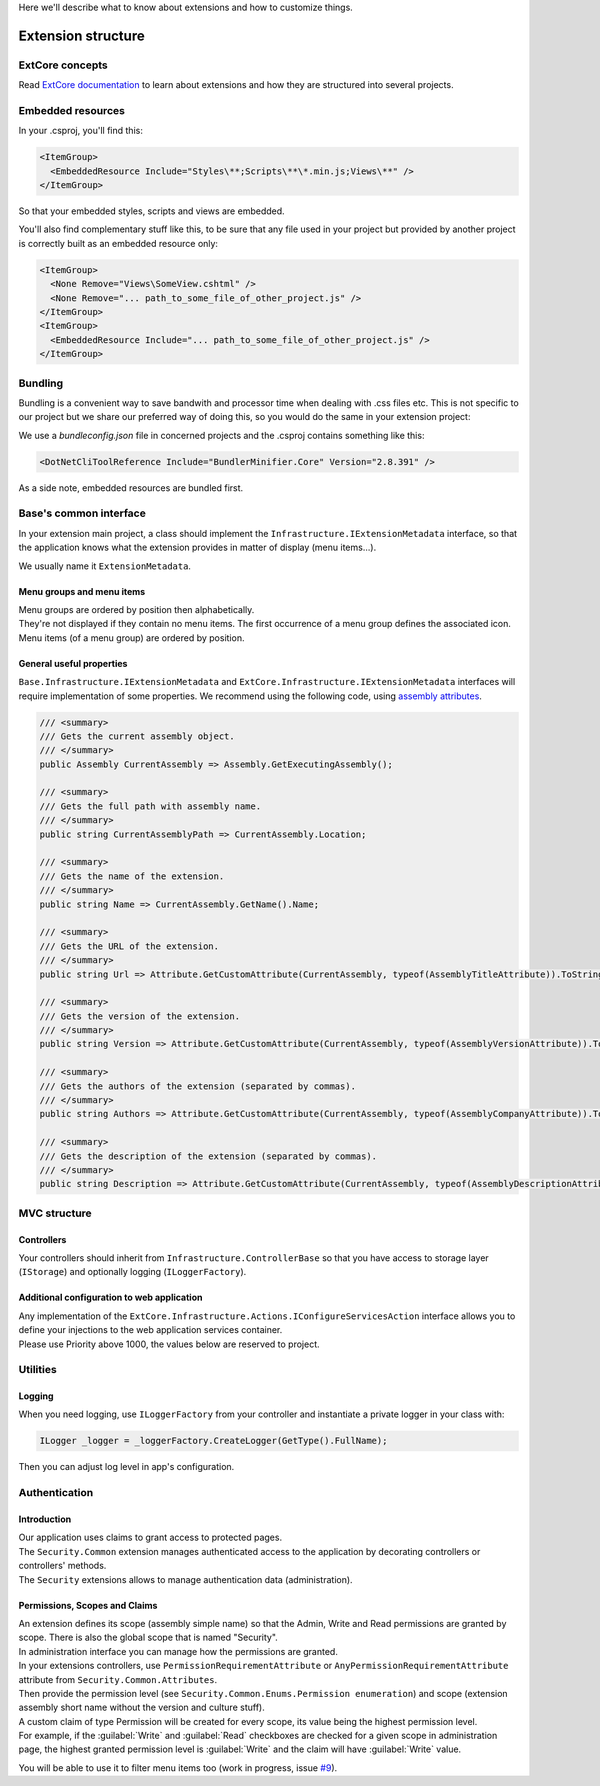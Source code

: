 Here we'll describe what to know about extensions and how to customize things.

Extension structure
*******************

ExtCore concepts
================
Read `ExtCore documentation <http://docs.extcore.net/en/latest/>`_ to learn about extensions and how they are structured into several projects.

Embedded resources
==================

In your .csproj, you'll find this:

.. code-block:: xml

  <ItemGroup>
    <EmbeddedResource Include="Styles\**;Scripts\**\*.min.js;Views\**" />
  </ItemGroup>

So that your embedded styles, scripts and views are embedded.

You'll also find complementary stuff like this, to be sure that any file used in your project but provided by another project
is correctly built as an embedded resource only:

.. code-block:: xml

  <ItemGroup>
    <None Remove="Views\SomeView.cshtml" />
    <None Remove="... path_to_some_file_of_other_project.js" />
  </ItemGroup>
  <ItemGroup>
    <EmbeddedResource Include="... path_to_some_file_of_other_project.js" />
  </ItemGroup>

Bundling
========
Bundling is a convenient way to save bandwith and processor time when dealing with .css files etc.
This is not specific to our project but we share our preferred way of doing this,
so you would do the same in your extension project:

We use a `bundleconfig.json` file in concerned projects and the .csproj contains something like this:

.. code-block:: xml

  <DotNetCliToolReference Include="BundlerMinifier.Core" Version="2.8.391" />

As a side note, embedded resources are bundled first.

Base's common interface
=======================
In your extension main project, a class should implement the ``Infrastructure.IExtensionMetadata`` interface,
so that the application knows what the extension provides in matter of display (menu items...).

We usually name it ``ExtensionMetadata``.

Menu groups and menu items
--------------------------
| Menu groups are ordered by position then alphabetically.
| They're not displayed if they contain no menu items. The first occurrence of a menu group defines the associated icon. Menu items (of a menu group) are ordered by position.

General useful properties
-------------------------

``Base.Infrastructure.IExtensionMetadata`` and ``ExtCore.Infrastructure.IExtensionMetadata`` interfaces will require implementation of some properties.
We recommend using the following code, using `assembly attributes <https://docs.microsoft.com/en-us/dotnet/core/tools/csproj#assemblyinfo-properties>`_.

.. code-block:: c#

    /// <summary>
    /// Gets the current assembly object.
    /// </summary>
    public Assembly CurrentAssembly => Assembly.GetExecutingAssembly();

    /// <summary>
    /// Gets the full path with assembly name.
    /// </summary>
    public string CurrentAssemblyPath => CurrentAssembly.Location;

    /// <summary>
    /// Gets the name of the extension.
    /// </summary>
    public string Name => CurrentAssembly.GetName().Name;

    /// <summary>
    /// Gets the URL of the extension.
    /// </summary>
    public string Url => Attribute.GetCustomAttribute(CurrentAssembly, typeof(AssemblyTitleAttribute)).ToString();

    /// <summary>
    /// Gets the version of the extension.
    /// </summary>
    public string Version => Attribute.GetCustomAttribute(CurrentAssembly, typeof(AssemblyVersionAttribute)).ToString();

    /// <summary>
    /// Gets the authors of the extension (separated by commas).
    /// </summary>
    public string Authors => Attribute.GetCustomAttribute(CurrentAssembly, typeof(AssemblyCompanyAttribute)).ToString();

    /// <summary>
    /// Gets the description of the extension (separated by commas).
    /// </summary>
    public string Description => Attribute.GetCustomAttribute(CurrentAssembly, typeof(AssemblyDescriptionAttribute)).ToString();

MVC structure
=============

Controllers
-----------
Your controllers should inherit from ``Infrastructure.ControllerBase`` so that you have access to storage layer (``IStorage``) and optionally logging (``ILoggerFactory``).

Additional configuration to web application
-----------------------------------------------------
| Any implementation of the ``ExtCore.Infrastructure.Actions.IConfigureServicesAction`` interface allows you to define your injections to the web application services container.
| Please use Priority above 1000, the values below are reserved to project.

Utilities
=========

Logging
-------
| When you need logging, use ``ILoggerFactory`` from your controller and instantiate a private logger in your class with:

.. code-block:: c#

   ILogger _logger = _loggerFactory.CreateLogger(GetType().FullName);

| Then you can adjust log level in app's configuration.

Authentication
==============

Introduction
------------
| Our application uses claims to grant access to protected pages.
| The ``Security.Common`` extension manages authenticated access to the application by decorating controllers or controllers' methods.
| The ``Security`` extensions allows to manage authentication data (administration).

Permissions, Scopes and Claims
------------------------------
| An extension defines its scope (assembly simple name) so that the Admin, Write and Read permissions are granted by scope. There is also the global scope that is named "Security".
| In administration interface you can manage how the permissions are granted.

| In your extensions controllers, use ``PermissionRequirementAttribute`` or ``AnyPermissionRequirementAttribute`` attribute from ``Security.Common.Attributes``.
| Then provide the permission level (see ``Security.Common.Enums.Permission enumeration``) and scope (extension assembly short name without the version and culture stuff).

| A custom claim of type Permission will be created for every scope, its value being the highest permission level.
| For example, if the :guilabel:`Write` and :guilabel:`Read` checkboxes are checked for a given scope in administration page, the highest granted permission level is :guilabel:`Write` and the claim will have :guilabel:`Write` value.

You will be able to use it to filter menu items too (work in progress, issue `#9 <https://github.com/SOFTINUX/Base/issues/9>`_).